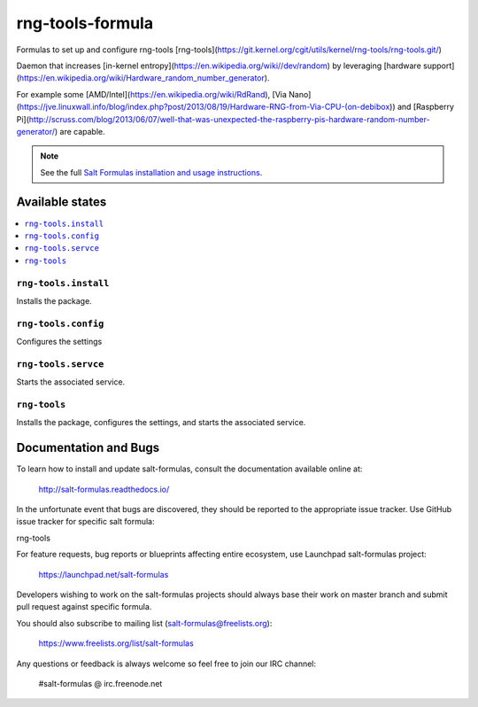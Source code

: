 ==================================
rng-tools-formula
==================================

Formulas to set up and configure rng-tools [rng-tools](https://git.kernel.org/cgit/utils/kernel/rng-tools/rng-tools.git/)

Daemon that increases [in-kernel entropy](https://en.wikipedia.org/wiki//dev/random) by leveraging [hardware support](https://en.wikipedia.org/wiki/Hardware_random_number_generator).

For example some [AMD/Intel](https://en.wikipedia.org/wiki/RdRand), [Via Nano](https://jve.linuxwall.info/blog/index.php?post/2013/08/19/Hardware-RNG-from-Via-CPU-(on-debibox)) and [Raspberry Pi](http://scruss.com/blog/2013/06/07/well-that-was-unexpected-the-raspberry-pis-hardware-random-number-generator/) are capable.

.. note::

    See the full `Salt Formulas installation and usage instructions
    <http://docs.saltstack.com/en/latest/topics/development/conventions/formulas.html>`_.

Available states
================

.. contents::
    :local:


``rng-tools.install``
------------
Installs the package.

``rng-tools.config``
------------
Configures the settings

``rng-tools.servce``
------------
Starts the associated service.

``rng-tools``
------------
Installs the package, configures the settings, and starts the associated service.


Documentation and Bugs
======================

To learn how to install and update salt-formulas, consult the documentation
available online at:

    http://salt-formulas.readthedocs.io/

In the unfortunate event that bugs are discovered, they should be reported to
the appropriate issue tracker. Use GitHub issue tracker for specific salt
formula:

rng-tools

For feature requests, bug reports or blueprints affecting entire ecosystem,
use Launchpad salt-formulas project:

    https://launchpad.net/salt-formulas

Developers wishing to work on the salt-formulas projects should always base
their work on master branch and submit pull request against specific formula.

You should also subscribe to mailing list (salt-formulas@freelists.org):

    https://www.freelists.org/list/salt-formulas

Any questions or feedback is always welcome so feel free to join our IRC
channel:

    #salt-formulas @ irc.freenode.net
